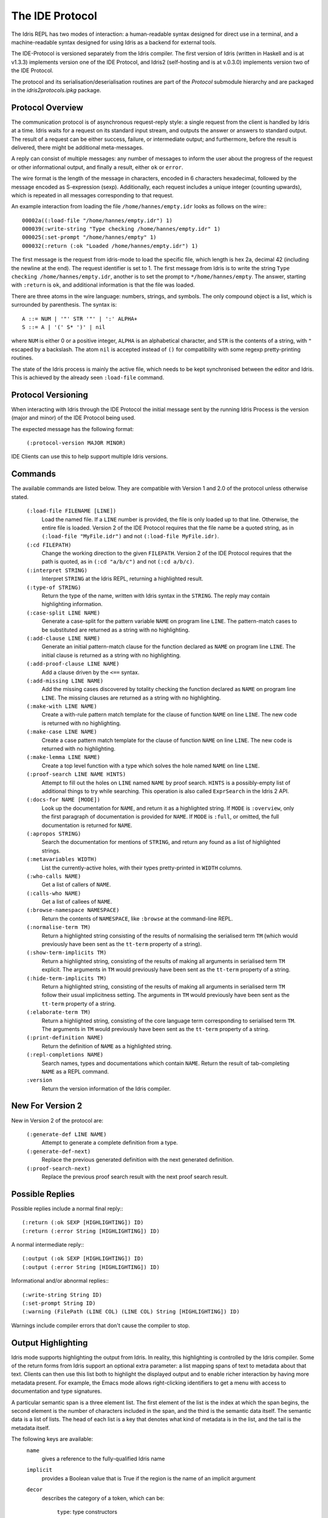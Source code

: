 ********************
The IDE Protocol
********************

The Idris REPL has two modes of interaction: a human-readable syntax designed for direct use in a terminal, and a machine-readable syntax designed for using Idris as a backend for external tools.

The IDE-Protocol is versioned separately from the Idris compiler.
The first version of Idris (written in Haskell and is at v1.3.3) implements version one of the IDE Protocol, and Idris2 (self-hosting and is at v.0.3.0) implements version two of the IDE Protocol.

The protocol and its serialisation/deserialisation routines are part of the `Protocol` submodule hierarchy and are packaged in the `idris2protocols.ipkg` package.


Protocol Overview
-----------------

The communication protocol is of asynchronous request-reply style: a single request from the client is handled by Idris at a time.
Idris waits for a request on its standard input stream, and outputs the answer or answers to standard output.
The result of a request can be either success, failure, or intermediate output; and furthermore, before the result is delivered, there might be additional meta-messages.


A reply can consist of multiple messages: any number of messages to inform the user about the progress of the request or other informational output, and finally a result, either ``ok`` or ``error``.

The wire format is the length of the message in characters, encoded in 6 characters hexadecimal, followed by the message encoded as S-expression (sexp).
Additionally, each request includes a unique integer (counting upwards), which is repeated in all messages corresponding to that request.

An example interaction from loading the file ``/home/hannes/empty.idr`` looks as follows on the wire:::

  00002a((:load-file "/home/hannes/empty.idr") 1)
  000039(:write-string "Type checking /home/hannes/empty.idr" 1)
  000025(:set-prompt "/home/hannes/empty" 1)
  000032(:return (:ok "Loaded /home/hannes/empty.idr") 1)


The first message is the request from idris-mode to load the specific file, which length is hex 2a, decimal 42 (including the newline at the end).
The request identifier is set to 1.
The first message from Idris is to write the string ``Type checking /home/hannes/empty.idr``, another is to set the prompt to ``*/home/hannes/empty``.
The answer, starting with ``:return`` is ``ok``, and additional information is that the file was loaded.

There are three atoms in the wire language: numbers, strings, and symbols.
The only compound object is a list, which is surrounded by parenthesis.
The syntax is::

  A ::= NUM | '"' STR '"' | ':' ALPHA+
  S ::= A | '(' S* ')' | nil

where ``NUM`` is either 0 or a positive integer, ``ALPHA`` is an alphabetical character, and ``STR`` is the contents of a string, with ``"`` escaped by a backslash.
The atom ``nil`` is accepted instead of ``()`` for compatibility with some regexp pretty-printing routines.

The state of the Idris process is mainly the active file, which needs to be kept synchronised between the editor and Idris.
This is achieved by the already seen ``:load-file`` command.

Protocol Versioning
-------------------

When interacting with Idris through the IDE Protocol the initial message sent by the running Idris Process is the version (major and minor) of the IDE Protocol being used.

The expected message has the following format:

  ``(:protocol-version MAJOR MINOR)``

IDE Clients can use this to help support multiple Idris versions.

Commands
--------

The available commands are listed below.
They are compatible with Version 1 and 2.0 of the protocol unless otherwise stated.

  ``(:load-file FILENAME [LINE])``
    Load the named file.  If a ``LINE`` number is provided, the file is only loaded up to that line.  Otherwise, the entire file is loaded.
    Version 2 of the IDE Protocol requires that the file name be a quoted string, as in ``(:load-file "MyFile.idr")`` and not ``(:load-file MyFile.idr)``.

  ``(:cd FILEPATH)``
    Change the working direction to the given ``FILEPATH``.
    Version 2 of the IDE Protocol requires that the path is quoted, as in ``(:cd "a/b/c")`` and not ``(:cd a/b/c)``.

  ``(:interpret STRING)``
    Interpret ``STRING`` at the Idris REPL, returning a highlighted result.

  ``(:type-of STRING)``
    Return the type of the name, written with Idris syntax in the ``STRING``.
    The reply may contain highlighting information.

  ``(:case-split LINE NAME)``
    Generate a case-split for the pattern variable ``NAME`` on program line ``LINE``.
    The pattern-match cases to be substituted are returned as a string with no highlighting.

  ``(:add-clause LINE NAME)``
    Generate an initial pattern-match clause for the function declared as ``NAME`` on program line ``LINE``.
    The initial clause is returned as a string with no highlighting.

  ``(:add-proof-clause LINE NAME)``
    Add a clause driven by the ``<==`` syntax.

  ``(:add-missing LINE NAME)``
    Add the missing cases discovered by totality checking the function declared as ``NAME`` on program line ``LINE``.
    The missing clauses are returned as a string with no highlighting.

  ``(:make-with LINE NAME)``
    Create a with-rule pattern match template for the clause of function ``NAME`` on line ``LINE``.
    The new code is returned with no highlighting.

  ``(:make-case LINE NAME)``
    Create a case pattern match template for the clause of function ``NAME`` on line ``LINE``.
    The new code is returned with no highlighting.

  ``(:make-lemma LINE NAME)``
    Create a top level function with a type which solves the hole named ``NAME`` on line ``LINE``.

  ``(:proof-search LINE NAME HINTS)``
    Attempt to fill out the holes on ``LINE`` named ``NAME`` by proof search.
    ``HINTS`` is a possibly-empty list of additional things to try while searching.
    This operation is also called ``ExprSearch`` in the Idris 2 API.

  ``(:docs-for NAME [MODE])``
    Look up the documentation for ``NAME``, and return it as a highlighted string.
    If ``MODE`` is ``:overview``, only the first paragraph of documentation is provided for ``NAME``.
    If ``MODE`` is ``:full``, or omitted, the full documentation is returned for ``NAME``.

  ``(:apropos STRING)``
    Search the documentation for mentions of ``STRING``, and return any found as a list of highlighted strings.

  ``(:metavariables WIDTH)``
    List the currently-active holes, with their types pretty-printed in ``WIDTH`` columns.

  ``(:who-calls NAME)``
    Get a list of callers of ``NAME``.

  ``(:calls-who NAME)``
    Get a list of callees of ``NAME``.

  ``(:browse-namespace NAMESPACE)``
    Return the contents of ``NAMESPACE``, like ``:browse`` at the command-line REPL.

  ``(:normalise-term TM)``
    Return a highlighted string consisting of the results of normalising the serialised term ``TM`` (which would previously have been sent as the ``tt-term`` property of a string).

  ``(:show-term-implicits TM)``
    Return a highlighted string, consisting of the results of making all arguments in serialised term ``TM`` explicit.
    The arguments in ``TM`` would previously have been sent as the ``tt-term`` property of a string.

  ``(:hide-term-implicits TM)``
    Return a highlighted string, consisting of the results of making all arguments in serialised term ``TM`` follow their usual implicitness setting.
    The arguments in ``TM`` would previously have been sent as the ``tt-term`` property of a string.

  ``(:elaborate-term TM)``
    Return a highlighted string, consisting of the core language term corresponding to serialised term ``TM``.
    The arguments in ``TM`` would previously have been sent as the ``tt-term`` property of a string.

  ``(:print-definition NAME)``
    Return the definition of ``NAME`` as a highlighted string.

  ``(:repl-completions NAME)``
    Search names, types and documentations which contain ``NAME``. Return the result of tab-completing ``NAME`` as a REPL command.

  ``:version``
    Return the version information of the Idris compiler.

New For Version 2
-----------------

New in Version 2 of the protocol are:

  ``(:generate-def LINE NAME)``
    Attempt to generate a complete definition from a type.

  ``(:generate-def-next)``
    Replace the previous generated definition with the next generated definition.

  ``(:proof-search-next)``
    Replace the previous proof search result with the next proof search result.

Possible Replies
----------------

Possible replies include a normal final reply:::

 (:return (:ok SEXP [HIGHLIGHTING]) ID)
 (:return (:error String [HIGHLIGHTING]) ID)

A normal intermediate reply:::

 (:output (:ok SEXP [HIGHLIGHTING]) ID)
 (:output (:error String [HIGHLIGHTING]) ID)

Informational and/or abnormal replies:::

  (:write-string String ID)
  (:set-prompt String ID)
  (:warning (FilePath (LINE COL) (LINE COL) String [HIGHLIGHTING]) ID)


Warnings include compiler errors that don't cause the compiler to stop.

Output Highlighting
-------------------

Idris mode supports highlighting the output from Idris.
In reality, this highlighting is controlled by the Idris compiler.
Some of the return forms from Idris support an optional extra parameter: a list mapping spans of text to metadata about that text.
Clients can then use this list both to highlight the displayed output and to enable richer interaction by having more metadata present.
For example, the Emacs mode allows right-clicking identifiers to get a menu with access to documentation and type signatures.


A particular semantic span is a three element list.
The first element of the list is the index at which the span begins, the second element is the number of characters included in the span, and the third is the semantic data itself.
The semantic data is a list of lists.
The head of each list is a key that denotes what kind of metadata is in the list, and the tail is the metadata itself.

The following keys are available:
  ``name``
    gives a reference to the fully-qualified Idris name
  ``implicit``
    provides a Boolean value that is True if the region is the name of an implicit argument
  ``decor``
    describes the category of a token, which can be:

     ``type``: type constructors

     ``function``: defined functions

     ``data``: data constructors

     ``bound``: bound variables, or

     ``keyword``

  ``source-loc``
    states that the region refers to a source code location. Its body is a collection of key-value pairs, with the following possibilities:

    ``filename``
      provides the filename

    ``start``
      provides the line and column that the source location starts at as a two-element tail

    ``end``
      provides the line and column that the source location ends at as a two-element tail

  ``text-formatting``
    provides an attribute of formatted text. This is for use with natural-language text, not code, and is presently emitted only from inline documentation. The potential values are ``bold``, ``italic``, and ``underline``.

  ``link-href``
    provides a URL that the corresponding text is a link to.

  ``quasiquotation``
    states that the region is quasiquoted.

  ``antiquotation``
    states that the region is antiquoted.

  ``tt-term``
    A serialised representation of the Idris core term corresponding to the region of text.

Source Code Highlighting
------------------------

Idris supports instructing editors how to colour their code.
When elaborating source code or REPL input, Idris will locate regions of the source code corresponding to names, and emit information about these names using the same metadata as output highlighting.

These messages will arrive as replies to the command that caused elaboration to occur, such as ``:load-file`` or ``:interpret``.
They have the format:::

  (:output (:ok (:highlight-source POSNS)) ID)

where ``POSNS`` is a list of positions to highlight. Each of these is a two-element list whose first element is a position (encoded as for the ``source-loc`` property above) and whose second element is highlighting metadata in the same format used for output.
